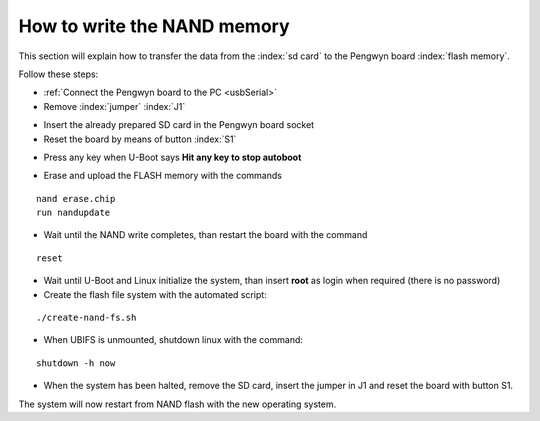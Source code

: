 .. index:: NAND memory

How to write the NAND memory
============================

This section will explain how to transfer the data from the :index:`sd card` to the Pengwyn board :index:`flash memory`.

Follow these steps:

* :ref:`Connect the Pengwyn board to the PC <usbSerial>`
* Remove :index:`jumper` :index:`J1` 

.. image:: _static/pengwynJ1.png

* Insert the already prepared SD card in the Pengwyn board socket
* Reset the board by means of button :index:`S1`

.. image:: _static/pengwynS1.png

* Press any key when U-Boot says **Hit any key to stop autoboot**

.. image:: _static/ubootStop.png

* Erase and upload the FLASH memory with the commands

::

 nand erase.chip
 run nandupdate

* Wait until the NAND write completes, than restart the board with the command

::

 reset

* Wait until U-Boot and Linux initialize the system, than insert **root** as login when required (there is no password)
* Create the flash file system with the automated script:

::
 
 ./create-nand-fs.sh

* When UBIFS is unmounted, shutdown linux with the command:

::

 shutdown -h now

* When the system has been halted, remove the SD card, insert the jumper in J1 and reset the board with button S1.

The system will now restart from NAND flash with the new operating system.
